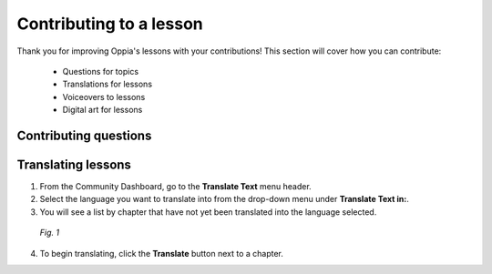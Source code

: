 Contributing to a lesson
=========================

Thank you for improving Oppia's lessons with your contributions! This section will cover how you can contribute:

 * Questions for topics
 * Translations for lessons
 * Voiceovers to lessons
 * Digital art for lessons

Contributing questions
-----------------------

Translating lessons
--------------------

1. From the Community Dashboard, go to the **Translate Text** menu header.
2. Select the language you want to translate into from the drop-down menu under **Translate Text in:**.
3. You will see a list by chapter that have not yet been translated into the language selected.

.. figure:: images/translate_text.png
   :alt: Translate Text screen
   :scale: 40 %

   *Fig. 1*

4. To begin translating, click the **Translate** button next to a chapter.